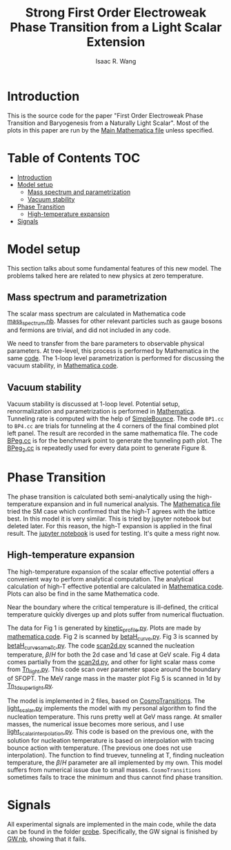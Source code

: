 # -*- org -*-
#+TITLE: Strong First Order Electroweak Phase Transition from a Light Scalar Extension
#+AUTHOR: Isaac R. Wang
#+EMAIL: isaac.wang.us@gmail.com

* Introduction
This is the source code for the paper "First Order Electroweak Phase Transition and Baryogenesis from a Naturally Light Scalar". Most of the plots in this paper are run by the [[file:Combine.nb][Main Mathematica file]] unless specified.

* Table of Contents :TOC:
- [[#introduction][Introduction]]
- [[#model-setup][Model setup]]
  - [[#mass-spectrum-and-parametrization][Mass spectrum and parametrization]]
  - [[#vacuum-stability][Vacuum stability]]
- [[#phase-transition][Phase Transition]]
  - [[#high-temperature-expansion][High-temperature expansion]]
- [[#signals][Signals]]

* Model setup
This section talks about some fundamental features of this new model. The problems talked here are related to new physics at zero temperature.
** Mass spectrum and parametrization
The scalar mass spectrum are calculated in Mathematica code [[file:model_setup/mass_spectrum.nb][mass_spectrum.nb]].
Masses for other relevant particles such as gauge bosons and fermions are trivial, and did not included in any code.

We need to transfer from the bare parameters to observable physical parameters. At tree-level, this process is performed by Mathematica in the same [[file:model_setup/mass_spectrum.nb][code]]. The 1-loop level parametrization is performed for discussing the vacuum stability, in [[file:model_setup/Vacuum_stability_2d.nb][Mathematica code]].
** Vacuum stability
Vacuum stability is discussed at 1-loop level. Potential setup, renormalization and parametrization is performed in [[file:model_setup/Vacuum_stability_2d.nb][Mathematica]].
Tunneling rate is computed with the help of [[https://github.com/rsato64/SimpleBounce][SimpleBounce]].
The code =BP1.cc= to =BP4.cc= are trials for tunneling at the 4 corners of the final combined plot left panel. The result are recorded in the same mathematica file. The code [[file:model_setup/BPeg.cc][BPeg.cc]] is for the benchmark point to generate the tunneling path plot. The [[file:model_setup/BPeg_2.cc][BPeg_2.cc]] is repeatedly used for every data point to generate Figure 8.
* Phase Transition
The phase transition is calculated both semi-analytically using the high-temperature expansion and in full numerical analysis. The [[file:phase_transition/Veff.nb][Mathematica file]] tried the SM case which confirmed that the high-T agrees with the lattice best. In this model it is very similar. This is tried by jupyter notebook but deleted later. For this reason, the high-T expansion is applied in the final result. The [[file:phase_transition/test.ipynb][jupyter notebook]] is used for testing. It's quite a mess right now.
** High-temperature expansion
The high-temperature expansion of the scalar effective potential offers a convenient way to perform analytical computation. The analytical calculation of high-T effective potential are calculated in [[file:phase_transition/highT.nb][Mathematica code]]. Plots can also be find in the same Mathematica code.

Near the boundary where the critical temperature is ill-defined, the critical temperature quickly diverges up and plots suffer from numerical fluctuation.

The data for Fig 1 is generated by [[file:phase_transition/kinetic_profile.py][kinetic_profile.py]]. Plots are made by [[file:phase_transition/profile.nb][mathematica code]].
Fig 2 is scanned by [[file:phase_transition/betaH_curve.py][betaH_curve.py]].
Fig 3 is scanned by [[file:phase_transition/betaH_curve_sameTc.py][betaH_curve_sameTc.py]].
The code [[file:phase_transition/scan2d.py][scan2d.py]] scanned the nucleation temperature, $\beta/H$ for both the 2d case and 1d case at GeV scale.
Fig 4 data comes partially from the [[file:phase_transition/scan2d.py][scan2d.py]], and other for light scalar mass come from [[file:phase_transition/Tn_light.py][Tn_light.py]]. This code scan over parameter space around the boundary of SFOPT.
The MeV range mass in the master plot Fig 5 is scanned in 1d by [[file:phase_transition/Tn_1d_superlight.py][Tn_1d_superlight.py]].

The model is implemented in 2 files, based on [[https://github.com/clwainwright/CosmoTransitions][CosmoTransitions]]. The [[file:phase_transition/light_scalar.py][light_scalar.py]] implements the model with my personal algorithm to find the nucleation temperature.
This runs pretty well at GeV mass range. At smaller masses, the numerical issue becomes more serious, and I use [[file:phase_transition/light_scalar_interpolation.py][light_scalar_interpolation.py]].
This code is based on the previous one, with the solution for nucleation temperature is based on interpolation with tracing bounce action with temperature. (The previous one does not use interpolation). The function to find truevev, tunneling at T, finding nucleation temperature, the $\beta/H$ parameter are all implemented by my own.
This model suffers from numerical issue due to small masses. =CosmoTransitions= sometimes fails to trace the minimum and thus cannot find phase transition.

* Signals
All experimental signals are implemented in the main code, while the data can be found in the folder [[file:probe/][probe]]. Specifically, the GW signal is finished by [[file:phase_transition/GW.nb][GW.nb]], showing that it fails.

